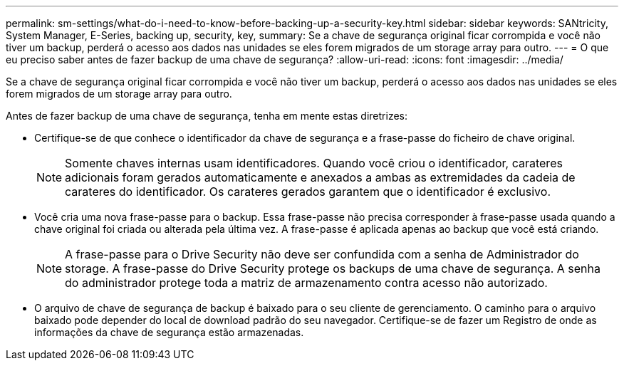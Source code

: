 ---
permalink: sm-settings/what-do-i-need-to-know-before-backing-up-a-security-key.html 
sidebar: sidebar 
keywords: SANtricity, System Manager, E-Series, backing up, security, key, 
summary: Se a chave de segurança original ficar corrompida e você não tiver um backup, perderá o acesso aos dados nas unidades se eles forem migrados de um storage array para outro. 
---
= O que eu preciso saber antes de fazer backup de uma chave de segurança?
:allow-uri-read: 
:icons: font
:imagesdir: ../media/


[role="lead"]
Se a chave de segurança original ficar corrompida e você não tiver um backup, perderá o acesso aos dados nas unidades se eles forem migrados de um storage array para outro.

Antes de fazer backup de uma chave de segurança, tenha em mente estas diretrizes:

* Certifique-se de que conhece o identificador da chave de segurança e a frase-passe do ficheiro de chave original.
+
[NOTE]
====
Somente chaves internas usam identificadores. Quando você criou o identificador, carateres adicionais foram gerados automaticamente e anexados a ambas as extremidades da cadeia de carateres do identificador. Os carateres gerados garantem que o identificador é exclusivo.

====
* Você cria uma nova frase-passe para o backup. Essa frase-passe não precisa corresponder à frase-passe usada quando a chave original foi criada ou alterada pela última vez. A frase-passe é aplicada apenas ao backup que você está criando.
+
[NOTE]
====
A frase-passe para o Drive Security não deve ser confundida com a senha de Administrador do storage. A frase-passe do Drive Security protege os backups de uma chave de segurança. A senha do administrador protege toda a matriz de armazenamento contra acesso não autorizado.

====
* O arquivo de chave de segurança de backup é baixado para o seu cliente de gerenciamento. O caminho para o arquivo baixado pode depender do local de download padrão do seu navegador. Certifique-se de fazer um Registro de onde as informações da chave de segurança estão armazenadas.

